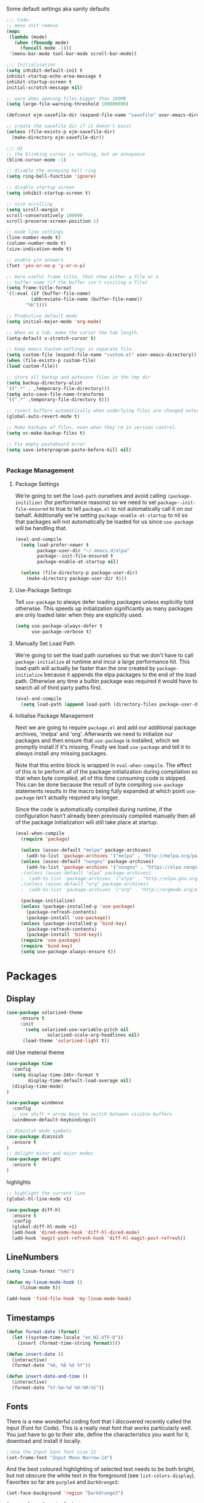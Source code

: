 Some default settings aka sanity defaults
#+BEGIN_SRC emacs-lisp
;;; Code:
;; menu shit remove
(mapc
 (lambda (mode)
   (when (fboundp mode)
     (funcall mode -1)))
 '(menu-bar-mode tool-bar-mode scroll-bar-mode))

;;; Initialisation
(setq inhibit-default-init t
inhibit-startup-echo-area-message t
inhibit-startup-screen t
initial-scratch-message nil)

;; warn when opening files bigger than 100MB
(setq large-file-warning-threshold 100000000)

(defconst ejm-savefile-dir (expand-file-name "savefile" user-emacs-directory))

;; create the savefile dir if it doesn't exist
(unless (file-exists-p ejm-savefile-dir)
  (make-directory ejm-savefile-dir))

;;; UI
;; the blinking cursor is nothing, but an annoyance
(blink-cursor-mode -1)

;; disable the annoying bell ring
(setq ring-bell-function 'ignore)

;; disable startup screen
(setq inhibit-startup-screen t)

;; nice scrolling
(setq scroll-margin 0
scroll-conservatively 100000
scroll-preserve-screen-position 1)

;; mode line settings
(line-number-mode t)
(column-number-mode t)
(size-indication-mode t)

;; enable y/n answers
(fset 'yes-or-no-p 'y-or-n-p)

;; more useful frame title, that show either a file or a
;; buffer name (if the buffer isn't visiting a file)
(setq frame-title-format
'((:eval (if (buffer-file-name)
	     (abbreviate-file-name (buffer-file-name))
	   "%b"))))

;; Productive default mode
(setq initial-major-mode 'org-mode)

;; When on a tab, make the cursor the tab length.
(setq-default x-stretch-cursor t)

;; Keep emacs Custom-settings in separate file.
(setq custom-file (expand-file-name "custom.el" user-emacs-directory))
(when (file-exists-p custom-file)
(load custom-file))

;; store all backup and autosave files in the tmp dir
(setq backup-directory-alist
`((".*" . ,temporary-file-directory)))
(setq auto-save-file-name-transforms
`((".*" ,temporary-file-directory t)))

;; revert buffers automatically when underlying files are changed externally
(global-auto-revert-mode t)

;; Make backups of files, even when they're in version control.
(setq vc-make-backup-files t)

;; Fix empty pasteboard error.
(setq save-interprogram-paste-before-kill nil)


#+END_SRC
*** Package Management

**** Package Settings
We're going to set the =load-path= ourselves and avoid calling =(package-initilize)= (for
performance reasons) so we need to set =package--init-file-ensured= to true to tell =package.el=
to not automatically call it on our behalf. Additionally we're setting
=package-enable-at-startup= to nil so that packages will not automatically be loaded for us since
=use-package= will be handling that.

#+BEGIN_SRC emacs-lisp
  (eval-and-compile
    (setq load-prefer-newer t
          package-user-dir "~/.emacs.d/elpa"
          package--init-file-ensured t
          package-enable-at-startup nil)

    (unless (file-directory-p package-user-dir)
      (make-directory package-user-dir t)))
#+END_SRC

**** Use-Package Settings
Tell =use-package= to always defer loading packages unless explicitly told otherwise. This speeds up
initialization significantly as many packages are only loaded later when they are explicitly used.

#+BEGIN_SRC emacs-lisp
  (setq use-package-always-defer t
        use-package-verbose t)
#+END_SRC

**** Manually Set Load Path
We're going to set the load path ourselves so that we don't have to call =package-initialize= at
runtime and incur a large performance hit. This load-path will actually be faster than the one
created by =package-initialize= because it appends the elpa packages to the end of the load path.
Otherwise any time a builtin package was required it would have to search all of third party paths
first.

#+BEGIN_SRC emacs-lisp
  (eval-and-compile
    (setq load-path (append load-path (directory-files package-user-dir t "^[^.]" t))))
#+END_SRC

**** Initialise Package Management
Next we are going to require =package.el= and add our additional package archives, 'melpa' and 'org'.
Afterwards we need to initialize our packages and then ensure that =use-package= is installed, which
we promptly install if it's missing. Finally we load =use-package= and tell it to always install any
missing packages.

Note that this entire block is wrapped in =eval-when-compile=. The effect of this is to perform all
of the package initialization during compilation so that when byte compiled, all of this time consuming
code is skipped. This can be done because the result of byte compiling =use-package= statements results
in the macro being fully expanded at which point =use-package= isn't actually required any longer.

Since the code is automatically compiled during runtime, if the configuration hasn't already been
previously compiled manually then all of the package initialization will still take place at startup.

#+BEGIN_SRC emacs-lisp
  (eval-when-compile
    (require 'package)

    (unless (assoc-default "melpa" package-archives)
      (add-to-list 'package-archives '("melpa" . "http://melpa.org/packages/") t))
    (unless (assoc-default "nongnu" package-archives)
      (add-to-list 'package-archives '("nongnu" . "https://elpa.nongnu.org/nongnu/") t))
    ;(unless (assoc-default "elpa" package-archives)
    ;  (add-to-list 'package-archives '("elpa" . "http://elpa.gnu.org/packages/") t))
    ;(unless (assoc-default "org" package-archives)
    ;  (add-to-list 'package-archives '("org" . "http://orgmode.org/elpa/") t))

    (package-initialize)
    (unless (package-installed-p 'use-package)
      (package-refresh-contents)
      (package-install 'use-package))
    (unless (package-installed-p 'bind-key)
      (package-refresh-contents)
      (package-install 'bind-key))
    (require 'use-package)
    (require 'bind-key)
    (setq use-package-always-ensure t))
#+END_SRC


* Packages

** Display

#+BEGIN_SRC emacs-lisp
  (use-package solarized-theme
       :ensure t
       :init
         (setq solarized-use-variable-pitch nil
                 solarized-scale-org-headlines nil)
        (load-theme 'solarized-light t))
#+END_SRC

old Use material theme

#+BEGIN_SRC emacs-lisp
(use-package time
  :config
  (setq display-time-24hr-format t
        display-time-default-load-average nil)
  (display-time-mode)
)

(use-package windmove
  :config
  ;; use shift + arrow keys to switch between visible buffers
  (windmove-default-keybindings))

;; diminish mode symbols
(use-package diminish
  :ensure t
)
;; delight minor and major modes
(use-package delight
  :ensure t
)
#+END_SRC
highlights

#+BEGIN_SRC emacs-lisp
;; highlight the current line
(global-hl-line-mode +1)

(use-package diff-hl
  :ensure t
  :config
  (global-diff-hl-mode +1)
  (add-hook 'dired-mode-hook 'diff-hl-dired-mode)
  (add-hook 'magit-post-refresh-hook 'diff-hl-magit-post-refresh))
#+END_SRC
** LineNumbers
#+BEGIN_SRC emacs-lisp
(setq linum-format "%4d")

(defun my-linum-mode-hook ()
     (linum-mode t))

(add-hook 'find-file-hook 'my-linum-mode-hook)
#+END_SRC
** Timestamps
#+BEGIN_SRC emacs-lisp
(defun format-date (format)
  (let ((system-time-locale "en_NZ.UTF-8"))
    (insert (format-time-string format))))

(defun insert-date ()
  (interactive)
  (format-date "%A, %B %d %Y"))

(defun insert-date-and-time ()
  (interactive)
  (format-date "%Y-%m-%d %H:%M:%S"))
#+END_SRC

** Fonts
  There is a new wonderful coding font that I discovered recently called the Input (Font for Code).
  This is a really neat font that works particularly well. You just have to go to their site,
  define the characteristics you want for it, download and install it locally.
  #+BEGIN_SRC emacs-lisp
  ;;Use the Input Sans font size 12
  (set-frame-font "Input Mono Narrow-14")
  #+END_SRC

  And the best coloured highlighting of selected text needs to be both
  bright, but not obscure the white text in the foreground (see
  =list-colors-display=). Favorites so far are =purple4= and =DarkOrange3=:

  #+BEGIN_SRC emacs-lisp
    (set-face-background 'region "DarkOrange3")
  #+END_SRC

#+BEGIN_SRC emacs-lisp
(use-package dynamic-fonts
  :disabled t
  :ensure t
  :config
  (progn
    (setq dynamic-fonts-preferred-monospace-point-size 10
          dynamic-fonts-preferred-monospace-fonts
          (-union '("Source Code Pro") dynamic-fonts-preferred-monospace-fonts))
    (dynamic-fonts-setup)))
#+END_SRC
** Whitespace
#+BEGIN_SRC emacs-lisp
;; Emacs modes typically provide a standard means to change the
;; indentation width -- eg. c-basic-offset: use that to adjust your
;; personal indentation width, while maintaining the style (and
;; meaning) of any files you load.
(setq-default indent-tabs-mode nil)   ;; don't use tabs to indent
(setq-default tab-width 4)            ;; but maintain correct appearance

;; Newline at end of file
(setq require-final-newline t)

;; delete the selection with a keypress
(delete-selection-mode t)

(use-package whitespace
  :bind ("C-c T w" . whitespace-mode)
  :delight " 🗒️"
  :init
   (setq whitespace-line-column nil
          whitespace-display-mappings '((space-mark 32 [183] [46])
                                           (newline-mark 10 [9166 10])
                                           (tab-mark 9 [9654 9] [92 9])))
  ;(dolist (hook '(prog-mode-hook text-mode-hook))
  ;  (add-hook hook #'whitespace-mode))
  (add-hook 'before-save-hook #'whitespace-cleanup)
  :config
  (setq whitespace-line-column 80) ;; limit line length
  (setq whitespace-style '(face tabs empty trailing lines-tail))
  (set-face-attribute 'whitespace-space       nil :foreground "#666666" :background nil)
  (set-face-attribute 'whitespace-newline     nil :foreground "#666666" :background nil)
  (set-face-attribute 'whitespace-indentation nil :foreground "#666666" :background nil)
)
#+END_SRC
** General (Keyboard Binding)
#+BEGIN_SRC emacs-lisp
  (use-package general
    :ensure t
  :after evil
    :init
      (general-evil-setup t))
(defvar gjs-leader-key "<SPC>")
#+END_SRC

** Wordsmithing
 options for dealing with text and words
#+BEGIN_SRC emacs-lisp
  (prefer-coding-system 'utf-8)
  (set-default-coding-systems 'utf-8)
  (set-terminal-coding-system 'utf-8)
  (set-keyboard-coding-system 'utf-8)

  ;; hippie expand is dabbrev expand on steroids
  (setq hippie-expand-try-functions-list '(try-expand-dabbrev
                                           try-expand-dabbrev-all-buffers
                                           try-expand-dabbrev-from-kill
                                           try-complete-file-name-partially
                                           try-complete-file-name
                                           try-expand-all-abbrevs
                                           try-expand-list
                                           try-expand-line
                                           try-complete-lisp-symbol-partially
                                           try-complete-lisp-symbol))

  ;; use hippie-expand instead of dabbrev
  (global-set-key (kbd "M-/") #'hippie-expand)
  (global-set-key (kbd "s-/") #'hippie-expand)

    ;; abbrev mode setup
  (use-package abbrev
    :ensure nil
    :diminish abbrev-mode
    :config
    (if (file-exists-p abbrev-file-name)
        (quietly-read-abbrev-file)))

  (use-package flyspell
    :config
      (when (eq system-type 'windows-nt)
        (add-to-list 'exec-path "C:/Program Files (x86)/Aspell/bin/"))
      (setq ispell-program-name "aspell" ; use aspell instead of ispell
           ispell-extra-args '("--sug-mode=ultra"))
      (add-hook 'text-mode-hook #'flyspell-mode)
      (add-hook 'prog-mode-hook #'flyspell-prog-mode)
    :delight "")


#+END_SRC
*** Red Warnings

Various keywords (in comments) are now flagged in a Red Error font:

   #+BEGIN_SRC emacs-lisp
     (add-hook 'prog-common-hook
        (lambda ()
        (font-lock-add-keywords nil
        '(("\\<\\(FIX\\|FIXME\\|TODO\\|BUG\\|HACK\\):"
               1 font-lock-warning-face t)))))
   #+END_SRC

** Fill Mode

  Automatically wrapping when you get to the end of a line (or the
  fill-region):

  #+BEGIN_SRC emacs-lisp
    (use-package emacs
      :bind (("C-c T f" . auto-fill-mode)
             ("C-c T t" . toggle-truncate-lines))
      :init (add-hook 'org-mode-hook 'turn-on-auto-fill)
      :diminish auto-fill-mode)
  #+END_SRC

** Global keys
company mode TAB
#+BEGIN_SRC emacs-lisp
  (global-set-key (kbd "TAB") #'company-indent-or-complete-common)
#+END_SRC
** Which-key
  Many command sequences may be logical, but who can remember them
  all? While I used to use [[https://github.com/kai2nenobu/guide-key][guide-key]] to display the final function
  name, it isn't as nice as [[https://github.com/justbur/emacs-which-key][which-key]].

     #+name: global-keys
  #+BEGIN_SRC emacs-lisp
  (use-package which-key
    :ensure t
    :config
  (which-key-mode +1))
   #+END_SRC

** Files

Use dired Plus dired-x
#+BEGIN_SRC emacs-lisp
(use-package dired
  :ensure nil
;  :defer t
  :config
  ;; dired - reuse current buffer by pressing 'a'
  (progn
    (put 'dired-find-alternate-file 'disabled nil)

    ;; always delete and copy recursively
    (setq dired-recursive-deletes 'always)
    (setq dired-recursive-copies 'always)

    ;; if there is a dired buffer displayed in the next window, use its
    ;; current subdir, instead of the current subdir of this dired buffer
    (setq dired-dwim-target t)

    ;; enable some really cool extensions like C-x C-j(dired-jump)
    (require 'dired-x)
   )
  )

;; revert buffers automatically when underlying files are changed externally
(global-auto-revert-mode t)

;;; Completion, snippets

(use-package company
  :diminish company-mode
  :ensure t
  :defer t
  :init
  (progn
    (global-company-mode)
    (bind-key "M-TAB" 'company-select-next company-active-map)
    (setq company-tooltip-align-annotations t
          company-dabbrev-downcase nil
          company-dabbrev-code-everywhere t
          company-dabbrev-ignore-case nil))
   )


#+END_SRC
save place and recent files
#+BEGIN_SRC emacs-lisp
;; Save point position between sessions.
(use-package saveplace
   :ensure nil  ;; as not loading packages
   :config
   (setq save-place-file (expand-file-name "saveplace" ejm-savefile-dir))
   ;; activate if for all buffers
   (setq-default save-place t)
 )

(use-package savehist
  :config
  (setq savehist-additional-variables
        ;; search entries
        '(search-ring regexp-search-ring)
        ;; save every minute
        savehist-autosave-interval 60
        ;; keep the home clean
        savehist-file (expand-file-name "savehist" ejm-savefile-dir))
  (savehist-mode +1)
 )

(use-package recentf
  :config
  (setq recentf-save-file (expand-file-name "recentf" ejm-savefile-dir)
        recentf-max-saved-items 500
        recentf-max-menu-items 15
        ;; disable recentf-cleanup on Emacs start, because it can cause
        ;; problems with remote files aka tramp
        recentf-auto-cleanup 'never)
  (recentf-mode +1)
 )

;; Looks like a big mess, but it works.
(defun recentf-ido-find-file ()
  "Find a recent file using ido."
  (interactive)
  (let ((file (ido-completing-read "Choose recent file: " recentf-list nil t)))
    (when file
      (find-file file))))

  (bind-key "C-x f" 'recentf-ido-find-file )

#+END_SRC

** Git

   I like [[https://github.com/syohex/emacs-git-gutter-fringe][git-gutter-fringe]]:

   #+BEGIN_SRC emacs-lisp
     (use-package git-gutter-fringe
        :ensure t
        :diminish git-gutter-mode
        :init (setq git-gutter-fr:side 'right-fringe)
        :config (global-git-gutter-mode t))
   #+END_SRC

   I want to have special mode for Git's =configuration= file:

   #+BEGIN_SRC emacs-lisp
      (use-package git-modes
       :ensure t)

;     (use-package gitconfig-mode
;       :ensure t)

;     (use-package gitignore-mode
;       :ensure t)
   #+END_SRC

   What about being able to see the [[https://github.com/voins/mo-git-blame][Git blame]] in a buffer?

   #+BEGIN_SRC emacs-lisp
     (use-package mo-git-blame
        :ensure t)
   #+END_SRC

   Run =mo-git-blame-current= to see the goodies.

** Magit

  Git is [[http://emacswiki.org/emacs/Git][already part of Emacs]]. However, [[http://philjackson.github.com/magit/magit.html][Magit]] is sweet.
  Don't believe me? Check out [[https://www.youtube.com/watch?v=vQO7F2Q9DwA][this video]].

  #+BEGIN_SRC emacs-lisp
    (use-package magit
      :ensure t
      :commands magit-status magit-blame magit-section
      :init
      (defadvice magit-status (around magit-fullscreen activate)
        (window-configuration-to-register :magit-fullscreen)
        ad-do-it
        (delete-other-windows))
      :config
      (setq magit-branch-arguments nil
            ;; use ido to look for branches
            magit-completing-read-function 'magit-ido-completing-read
            ;; don't put "origin-" in front of new branch names by default
            magit-default-tracking-name-function 'magit-default-tracking-name-branch-only
            magit-push-always-verify nil
            ;; Get rid of the previous advice to go into fullscreen
            magit-restore-window-configuration t)

      :bind ("C-x g" . magit-status))
  #+END_SRC

  I like having Magit to run in a /full screen/ mode, and add the
  above =defadvice= idea from [[https://github.com/magnars/.emacs.d/blob/master/setup-magit.el][Sven Magnars]].

  *Note:* Use the [[https://github.com/jwiegley/emacs-release/blob/master/lisp/vc/smerge-mode.el][smerge-mode]] that is now part of Emacs.


** Projectile
Projectile is a quick and easy project management package that "just works". We're
going to install it and make sure it's loaded immediately.

#+BEGIN_SRC emacs-lisp
            (use-package projectile
            :ensure t
          :init
        (projectile-mode +1)
      :bind (:map projectile-mode-map
    ("s-p" . projectile-command-map)
  ("C-c p" . projectile-command-map)))
              ;; (use-package projectile
              ;;   :ensure projectile
              ;;   :config
              ;;       (progn (setq projectile-enable-caching t)
              ;;                       (setq projectile-require-project-root nil)
              ;;                       (setq projectile-completion-system 'default)
              ;;                       (add-to-list 'projectile-globally-ignored-files ".DS_Store")
              ;;                     )
              ;;                     :defer (projectile-cleanup-known-projects)
              ;;                     :delight '(:eval (concat "𝓟/" (projectile-project-name)))
              ;;                   )
#+END_SRC

* Completion Frameworks

** Vertico

#+BEGIN_SRC emacs-lisp
;; Enable vertico
(use-package vertico
  :init
  (vertico-mode)

  ;; Different scroll margin
  ;; (setq vertico-scroll-margin 0)

  ;; Show more candidates
  ;; (setq vertico-count 20)

  ;; Grow and shrink the Vertico minibuffer
  ;; (setq vertico-resize t)

  ;; Optionally enable cycling for `vertico-next' and `vertico-previous'.
  ;; (setq vertico-cycle t)
  )

;; Optionally use the `orderless' completion style. See
;; `+orderless-dispatch' in the Consult wiki for an advanced Orderless style
;; dispatcher. Additionally enable `partial-completion' for file path
;; expansion. `partial-completion' is important for wildcard support.
;; Multiple files can be opened at once with `find-file' if you enter a
;; wildcard. You may also give the `initials' completion style a try.
(use-package orderless
  :init
  ;; Configure a custom style dispatcher (see the Consult wiki)
  ;; (setq orderless-style-dispatchers '(+orderless-dispatch)
  ;;       orderless-component-separator #'orderless-escapable-split-on-space)
  (setq completion-styles '(orderless)
        completion-category-defaults nil
        completion-category-overrides '((file (styles partial-completion)))))

;; Persist history over Emacs restarts. Vertico sorts by history position.
(use-package savehist
  :init
  (savehist-mode))

;; A few more useful configurations...
(use-package emacs
  :init
  ;; Add prompt indicator to `completing-read-multiple'.
  ;; Alternatively try `consult-completing-read-multiple'.
  (defun crm-indicator (args)
    (cons (concat "[CRM] " (car args)) (cdr args)))
  (advice-add #'completing-read-multiple :filter-args #'crm-indicator)

  ;; Do not allow the cursor in the minibuffer prompt
  (setq minibuffer-prompt-properties
        '(read-only t cursor-intangible t face minibuffer-prompt))
  (add-hook 'minibuffer-setup-hook #'cursor-intangible-mode)

  ;; Emacs 28: Hide commands in M-x which do not work in the current mode.
  ;; Vertico commands are hidden in normal buffers.
  ;; (setq read-extended-command-predicate
  ;;       #'command-completion-default-include-p)

  ;; Enable recursive minibuffers
  (setq enable-recursive-minibuffers t))

#+END_SRC

** Marginalia

#+BEGIN_SRC emacs-lisp
;; Enable richer annotations using the Marginalia package
(use-package marginalia
  ;; Either bind `marginalia-cycle` globally or only in the minibuffer
  :bind (("M-A" . marginalia-cycle)
         :map minibuffer-local-map
         ("M-A" . marginalia-cycle))

  ;; The :init configuration is always executed (Not lazy!)
  :init

  ;; Must be in the :init section of use-package such that the mode gets
  ;; enabled right away. Note that this forces loading the package.
  (marginalia-mode))

#+END_SRC

** Consult

#+BEGIN_SRC emacs-lisp
  ;; Example configuration for Consult
  (use-package consult
    ;; Replace bindings. Lazily loaded due by `use-package'.
    :bind (;; C-c bindings (mode-specific-map)
           ("C-c h" . consult-history)
           ("C-c m" . consult-mode-command)
           ("C-c b" . consult-bookmark)
           ("C-c k" . consult-kmacro)
           ;; C-x bindings (ctl-x-map)
           ("C-x M-:" . consult-complex-command)     ;; orig. repeat-complex-command
           ("C-x b" . consult-buffer)                ;; orig. switch-to-buffer
           ("C-x C-b" . consult-buffer)                ;; orig. switch-to-buffer
           ("C-x 4 b" . consult-buffer-other-window) ;; orig. switch-to-buffer-other-window
           ("C-x 5 b" . consult-buffer-other-frame)  ;; orig. switch-to-buffer-other-frame
           ;; Custom M-# bindings for fast register access
           ("M-#" . consult-register-load)
           ("M-'" . consult-register-store)          ;; orig. abbrev-prefix-mark (unrelated)
           ("C-M-#" . consult-register)
           ;; Other custom bindings
           ("M-y" . consult-yank-pop)                ;; orig. yank-pop
           ("<help> a" . consult-apropos)            ;; orig. apropos-command
           ;; M-g bindings (goto-map)
           ("M-g e" . consult-compile-error)
           ("M-g f" . consult-flycheck)               ;; Alternative: consult-flymake
           ("M-g g" . consult-goto-line)             ;; orig. goto-line
           ("M-g M-g" . consult-goto-line)           ;; orig. goto-line
           ("M-g o" . consult-org-heading)               ;; Alternative: consult-outline
           ("M-g a" . consult-org-agenda)

           ("M-g m" . consult-mark)
           ("M-g k" . consult-global-mark)
           ("M-g i" . consult-imenu)
           ("M-g I" . consult-imenu-multi)
           ;; M-s bindings (search-map)
           ("M-s f" . consult-find)
           ("M-s F" . consult-locate)
           ("M-s g" . consult-grep)
           ("M-s G" . consult-git-grep)
           ("M-s r" . consult-ripgrep)
           ("M-s l" . consult-line)
           ("M-s L" . consult-line-multi)
           ("M-s m" . consult-multi-occur)
           ("M-s k" . consult-keep-lines)
           ("M-s u" . consult-focus-lines)
           ;; Isearch integration
           ("M-s e" . consult-isearch-history)
           :map isearch-mode-map
           ("M-e" . consult-isearch-history)         ;; orig. isearch-edit-string
           ("M-s e" . consult-isearch-history)       ;; orig. isearch-edit-string
           ("M-s l" . consult-line)                  ;; needed by consult-line to detect isearch
           ("M-s L" . consult-line-multi))           ;; needed by consult-line to detect isearch

    ;; Enable automatic preview at point in the *Completions* buffer. This is
    ;; relevant when you use the default completion UI. You may want to also
    ;; enable `consult-preview-at-point-mode` in Embark Collect buffers.
    :hook (completion-list-mode . consult-preview-at-point-mode)

    ;; The :init configuration is always executed (Not lazy)
    :init

    ;; Optionally configure the register formatting. This improves the register
    ;; preview for `consult-register', `consult-register-load',
    ;; `consult-register-store' and the Emacs built-ins.
    (setq register-preview-delay 0
          register-preview-function #'consult-register-format)

    ;; Optionally tweak the register preview window.
    ;; This adds thin lines, sorting and hides the mode line of the window.
    (advice-add #'register-preview :override #'consult-register-window)

    ;; Optionally replace `completing-read-multiple' with an enhanced version.
    (advice-add #'completing-read-multiple :override #'consult-completing-read-multiple)

    ;; Use Consult to select xref locations with preview
    (setq xref-show-xrefs-function #'consult-xref
          xref-show-definitions-function #'consult-xref)

    ;; Configure other variables and modes in the :config section,
    ;; after lazily loading the package.
    :config

    ;; Optionally configure preview. The default value
    ;; is 'any, such that any key triggers the preview.
    ;; (setq consult-preview-key 'any)
    ;; (setq consult-preview-key (kbd "M-."))
    ;; (setq consult-preview-key (list (kbd "<S-down>") (kbd "<S-up>")))
    ;; For some commands and buffer sources it is useful to configure the
    ;; :preview-key on a per-command basis using the `consult-customize' macro.
    (consult-customize
     consult-theme
     :preview-key '(:debounce 0.2 any)
     consult-ripgrep consult-git-grep consult-grep
     consult-bookmark consult-recent-file consult-xref
     consult--source-recent-file consult--source-project-recent-file consult--source-bookmark
     :preview-key (kbd "M-."))

    ;; Optionally configure the narrowing key.
    ;; Both < and C-+ work reasonably well.
    (setq consult-narrow-key "<") ;; (kbd "C-+")

    ;; Optionally make narrowing help available in the minibuffer.
    ;; You may want to use `embark-prefix-help-command' or which-key instead.
    ;; (define-key consult-narrow-map (vconcat consult-narrow-key "?") #'consult-narrow-help)

    ;; Optionally configure a function which returns the project root directory.
    ;; There are multiple reasonable alternatives to chose from.
    ;;;; 1. project.el (project-roots)
    (setq consult-project-root-function
          (lambda ()
            (when-let (project (project-current))
              (car (project-roots project)))))
    ;;;; 2. projectile.el (projectile-project-root)
    ;; (autoload 'projectile-project-root "projectile")
    ;; (setq consult-project-root-function #'projectile-project-root)
    ;;;; 3. vc.el (vc-root-dir)
    ;; (setq consult-project-root-function #'vc-root-dir)
    ;;;; 4. locate-dominating-file
    ;; (setq consult-project-root-function (lambda () (locate-dominating-file "." ".git")))
  )
#+END_SRC

** Embark

#+BEGIN_SRC emacs-lisp
(use-package embark
  :ensure t

  :bind
  (("C-<" . embark-act)         ;; pick some comfortable binding
   ("C->" . embark-dwim)        ;; good alternative: M-.
   ("C-h B" . embark-bindings)) ;; alternative for `describe-bindings'

  :init

  ;; Optionally replace the key help with a completing-read interface
  (setq prefix-help-command #'embark-prefix-help-command)

  :config

  ;; Hide the mode line of the Embark live/completions buffers
  (add-to-list 'display-buffer-alist
               '("\\`\\*Embark Collect \\(Live\\|Completions\\)\\*"
                 nil
                 (window-parameters (mode-line-format . none)))))

;; Consult users will also want the embark-consult package.
(use-package embark-consult
  :ensure t
  :after (embark consult)
  :demand t ; only necessary if you have the hook below
  ;; if you want to have consult previews as you move around an
  ;; auto-updating embark collect buffer
  :hook
  (embark-collect-mode . consult-preview-at-point-mode))

#+END_SRC

** Ivy

#+BEGIN_SRC emacs-lisp :tangle no
(use-package ivy
  :ensure try
                      :config
                        (setq ivy-use-virtual-buffers t)
                        (setq ivy-count-format "(%d/%d) ")
                        (setq enable-recursive-minibuffers t)
                        (global-set-key (kbd "C-c C-r") 'ivy-resume)
                        (global-set-key (kbd "<f6>") 'ivy-resume)
                      :delight
                  :init
                    (ivy-mode 1)
                )

(use-package swiper
  :ensure t
  :init
    (global-set-key "\C-s" 'swiper))
#+END_SRC

** Counsel

#+BEGIN_SRC emacs-lisp :tangle no
(use-package counsel
                    :ensure t
                    :config
                    (global-set-key (kbd "M-x") 'counsel-M-x)
                    (global-set-key (kbd "C-x C-f") 'counsel-find-file)
                    (global-set-key (kbd "<f1> f") 'counsel-describe-function)
                    (global-set-key (kbd "<f1> v") 'counsel-describe-variable)
                    (global-set-key (kbd "<f1> l") 'counsel-find-library)
                    (global-set-key (kbd "<f2> i") 'counsel-info-lookup-symbol)
                    (global-set-key (kbd "<f2> u") 'counsel-unicode-char)
                    (global-set-key (kbd "C-c g") 'counsel-git)
                    (global-set-key (kbd "C-c j") 'counsel-git-grep)
                    (global-set-key (kbd "C-c k") 'counsel-ag)
                    (global-set-key (kbd "C-x l") 'counsel-locate)
                    (define-key minibuffer-local-map (kbd "C-r") 'counsel-minibuffer-history)
                  )
#+END_SRC

** Ido

#+BEGIN_SRC emacs-lisp :tangle no
(use-package ibuffer
  :bind ("C-x C-b" . ibuffer))

(use-package ibuffer-projectile
  :ensure t
  :config
  (add-hook 'ibuffer-hook #'ibuffer-projectile-set-filter-groups))

(use-package ido
  :ensure t
  :init (ido-mode)
  :config
  (setq ido-enable-flex-matching t
        ido-completion-buffer nil
        ido-use-faces nil))

(use-package flx-ido
  :ensure t
  :init (flx-ido-mode))

(use-package ido-vertical-mode
  :ensure t
  :init (ido-vertical-mode))
#+END_SRC

** Undo Tree
#+BEGIN_SRC emacs-lisp
(use-package undo-tree
  :diminish undo-tree-mode
  :ensure t)
#+END_SRC

** Uniquify Buffer Names
#+begin_src emacs-lisp
;; Add parts of each file's directory to the buffer name if not unique
(use-package uniquify
   :ensure nil
   :config
   (setq uniquify-buffer-name-style 'forward)
   (setq uniquify-separator "/")
   (setq uniquify-after-kill-buffer-p t)
   (setq uniquify-ignore-buffers-re "^\\*"))
#+end_src

** Which Key support
#+BEGIN_SRC emacs-lisp
        (use-package which-key
      :ensure t
    :init
  (require 'which-key)
(which-key-mode))
#+END_SRC

#+END_SRC
* Org Configuration

#+BEGIN_SRC emacs-lisp
    ;(use-package org
    ;      :ensure t
    ;      :delight org-mode "✎")
    (use-package org
      :init
      (add-hook 'org-mode-hook 'visual-line-mode)
      (add-hook 'org-mode-hook 'flyspell-mode)
      (add-hook 'org-mode-hook 'auto-save-visited-mode)
      :diminish visual-line-mode
      :diminish org-indent-mode
    :delight org-mode "✎"
      :defer t
      :bind (("\C-c a" . org-agenda)
         ("\C-c c" . org-capture))
      :config

      ;; Expansion for blocks "<s" -> "#+BEGIN_SRC"
      (require 'org-tempo)

      ;; Fix evil-auto-indent for org buffers.
      (defun gs-org-disable-evil-auto-indent nil
        "Disables evil's auto-indent for org."
        (setq evil-auto-indent nil)
        )
      (add-hook 'org-mode-hook #'gs-org-disable-evil-auto-indent)

      ;; Custom functions for emacs & org mode
    ;  (load-file "~/.emacs.d/config/gs-org.el")

    (require 'org-agenda)

    ;;; Code:
    ;; Some general settings
    (setq org-default-notes-file "~/org/gtd/refile.org")
    (defvar org-default-diary-file "~/org/gtd/diary.org")

    (setq org-log-into-drawer t)

    ;; Display properties
    (setq org-cycle-separator-lines 0)
    (setq org-tags-column -80)
    (setq org-latex-prefer-user-labels t)

    ;; Dim blocked tasks (and other settings)
    (setq org-enforce-todo-dependencies t)

    ;; Set default column view headings: Task Effort Clock_Summary
    (setq org-columns-default-format "%50ITEM(Task) %10Effort(Effort){:} %10CLOCKSUM %16TIMESTAMP_IA")

    (setq org-log-into-drawer t)

    ;; ;; == Tags ==
    ;; (setq org-tag-alist '((:startgroup)
    ;; 		      ("@errand" . ?e)
    ;; 		      ("@campus" . ?c)
    ;; 		      ("@home" . ?h)
    ;; 		      (:endgroup)
    ;; 		      ("WAITING" . ?w)
    ;; 		      ("PERSONAL" . ?P)
    ;; 		      ("RRG" . ?W)
    ;; 		      ("NOTE" . ?n)
    ;; 		      ("AR" . ?a)
    ;; 		      ))

    ;; Allow setting single tags without the menu
    (setq org-fast-tag-selection-single-key 'expert)

    ;; Include the todo keywords
    (setq org-fast-tag-selection-include-todo t)

    ;; == Custom State Keywords ==
    (setq org-use-fast-todo-selection t)
    (setq org-todo-keywords
          '((sequence "TODO(t)" "NEXT(n)" "PROJ(p)" "|" "DONE(d)")
        (sequence "TASK(T)")
        (sequence "AMOTIVATOR(MA)" "TMOTIVATOR(MT)" "CMOTIVATOR(MC)")
        (sequence "WAITING(w@/!)" "INACTIVE(i)" "SOMEDAY(s)" "|" "CANCELLED(c@/!)")))
    ;; Custom colors for the keywords
    (setq org-todo-keyword-faces
          '(("TODO" :foreground "red" :weight bold)
        ("TASK" :foreground "#5C888B" :weight bold)
        ("NEXT" :foreground "blue" :weight bold)
        ("PROJ" :foreground "magenta" :weight bold)
        ("AMOTIVATOR" :foreground "#F06292" :weight bold)
        ("TMOTIVATOR" :foreground "#AB47BC" :weight bold)
        ("CMOTIVATOR" :foreground "#5E35B1" :weight bold)
        ("DONE" :foreground "forest green" :weight bold)
        ("WAITING" :foreground "orange" :weight bold)
        ("INACTIVE" :foreground "magenta" :weight bold)
        ("SOMEDAY" :foreground "cyan" :weight bold)
        ("CANCELLED" :foreground "forest green" :weight bold)))
    ;; Auto-update tags whenever the state is changed
    (setq org-todo-state-tags-triggers
          '(("CANCELLED" ("CANCELLED" . t))
        ("WAITING" ("SOMEDAY") ("INACTIVE") ("WAITING" . t))
        ("INACTIVE" ("WAITING") ("SOMEDAY") ("INACTIVE" . t))
        ("SOMEDAY" ("WAITING") ("INACTIVE") ("SOMEDAY" . t))
        (done ("WAITING") ("INACTIVE") ("SOMEDAY"))
        ("TODO" ("WAITING") ("CANCELLED") ("INACTIVE") ("SOMEDAY"))
        ("TASK" ("WAITING") ("CANCELLED") ("INACTIVE") ("SOMEDAY"))
        ("NEXT" ("WAITING") ("CANCELLED") ("INACTIVE") ("SOMEDAY"))
        ("PROJ" ("WAITING") ("CANCELLED") ("INACTIVE") ("SOMEDAY"))
        ("AMOTIVATOR" ("WAITING") ("CANCELLED") ("INACTIVE") ("SOMEDAY"))
        ("TMOTIVATOR" ("WAITING") ("CANCELLED") ("INACTIVE") ("SOMEDAY"))
        ("CMOTIVATOR" ("WAITING") ("CANCELLED") ("INACTIVE") ("SOMEDAY"))
        ("DONE" ("WAITING") ("CANCELLED") ("INACTIVE") ("SOMEDAY"))))

    (defun gs/mark-next-done-parent-tasks-todo ()
      "Visit each parent task and change NEXT (or DONE) states to TODO."
      ;; Don't change the value if new state is "DONE"
      (let ((mystate (or (and (fboundp 'org-state)
                              (member state
                      (list "NEXT" "TODO")))
                         (member (nth 2 (org-heading-components))
                     (list "NEXT" "TODO")))))
        (when mystate
          (save-excursion
            (while (org-up-heading-safe)
              (when (member (nth 2 (org-heading-components)) (list "NEXT" "DONE"))
                (org-todo "TODO")))))))
    ;; Note: I want to disable this for now
    ;; (add-hook 'org-after-todo-state-change-hook 'gs/mark-next-done-parent-tasks-todo 'append)

    ;; == Capture Mode Settings ==
    ;; Define the custum capture templates
    (defvar org-capture-templates
           '(("t" "Todo" entry (file org-default-notes-file)
          "* TODO %?\n%u\n%a\n" :clock-in t :clock-resume t)
         ("b" "Blank" entry (file org-default-notes-file)
          "* %?\n%u")
         ("m" "Meeting" entry (file org-default-notes-file)
          "* Meeting with %? :MEETING:\n" :clock-in t :clock-resume t)
         ("d" "Diary" entry (file+datetree "~/org/gtd/diary.org")
          "* %?\n%U\n" :clock-in t :clock-resume t)
         ("D" "Daily Log" entry (file "~/org/gtd/daily-log.org")
          "* %u %?\n#+BEGIN: gjs-daily-clocktable :maxlevel 4 :date \"%u\" :link t :compact t \n#+END:\n\n*Summary*: \n\n*Problem*: \n\n*Insight*: \n\n*Tomorrow*: ")
         ("i" "Idea" entry (file org-default-notes-file)
          "* %? :IDEA: \n%u" :clock-in t :clock-resume t)
         ("n" "Next Task" entry (file+headline org-default-notes-file "Tasks")
          "** NEXT %? \nDEADLINE: %t")
         ))

    ;; == Refile ==
    ;; Targets include this file and any file contributing to the agenda - up to 9 levels deep
    (setq org-refile-targets (quote ((nil :maxlevel . 9)
                                     (org-agenda-files :maxlevel . 9))))

    ;;  Be sure to use the full path for refile setup
    (setq org-refile-use-outline-path t)
    (setq org-outline-path-complete-in-steps nil)

    ;; Allow refile to create parent tasks with confirmation
    (setq org-refile-allow-creating-parent-nodes 'confirm)

    ;; == Archive ==
    (setq org-archive-location "archive/%s_archive::")
    (defvar org-archive-file-header-format "#+FILETAGS: ARCHIVE\nArchived entries from file %s\n")

    ;; == Habits ==
    (require 'org-habit)
    (add-to-list 'org-modules 'org-habit)
    (setq org-habit-graph-column 44)
    (setq org-habit-show-habits-only-for-today t)

    ;; == Checklists ==
    ;(require 'org-checklist)

    ;; == Org-ID ==
    (require 'org-id)
    ;; I might also need org-ref

    ;;;; bh/helper-functions

    (defun gs/is-project-p ()
      "A task with a 'PROJ' keyword"
      (member (nth 2 (org-heading-components)) '("PROJ")))

    (defun bh/is-project-p ()
      "Any task with a todo keyword subtask."
      (save-restriction
        (widen)
        (let ((has-subtask)
              (subtree-end (save-excursion (org-end-of-subtree t)))
              (is-a-task (member (nth 2 (org-heading-components)) org-todo-keywords-1)))
          (save-excursion
            (forward-line 1)
            (while (and (not has-subtask)
                        (< (point) subtree-end)
                        (re-search-forward "^\*+ " subtree-end t))
              (when (member (org-get-todo-state) org-todo-keywords-1)
                (setq has-subtask t))))
          (and is-a-task has-subtask))))

    (defun gs/find-project-task ()
      "Any task with a todo keyword that is in a project subtree"
      (save-restriction
        (widen)
        (let ((parent-task (save-excursion (org-back-to-heading 'invisible-ok) (point))))
          (while (org-up-heading-safe)
        (when (member (nth 2 (org-heading-components)) '("PROJ"))
          (setq parent-task (point))))
          (goto-char parent-task)
          parent-task)))

    (defun gs/is-project-subtree-p ()
      "Any task with a todo keyword that is in a project subtree.
    Callers of this function already widen the buffer view."
      (let ((task (save-excursion (org-back-to-heading 'invisible-ok)
                                  (point))))
        (save-excursion
          (gs/find-project-task)
          (if (equal (point) task)
              nil t))))


    (defun bh/find-project-task ()
      "Move point to the parent (project) task if any."
      (save-restriction
        (widen)
        (let ((parent-task (save-excursion (org-back-to-heading 'invisible-ok) (point))))
          (while (org-up-heading-safe)
            (when (member (nth 2 (org-heading-components)) org-todo-keywords-1)
              (setq parent-task (point))))
          (goto-char parent-task)
          parent-task)))

    (defun bh/is-project-subtree-p ()
      "Any task with a todo keyword that is in a project subtree.
    Callers of this function already widen the buffer view."
      (let ((task (save-excursion (org-back-to-heading 'invisible-ok)
                                  (point))))
        (save-excursion
          (bh/find-project-task)
          (if (equal (point) task)
              nil
            t))))

    ;; == Contacts ==
    ;(require 'org-contacts)

    (defun gs-store-org-headline ()
      (interactive)
      (when (and (eq major-mode 'org-mode)
                 (org-at-heading-p))
        (org-store-link-props
         :type "file"
         :link (format "file:*%s" (nth 4 (org-heading-components)))
         :description (nth 4 (org-heading-components)))))

    (defun gstest ()
      (interactive)
      ;; Just link to current headline
      (setq cpltxt (concat "file:"
                   (abbreviate-file-name
                (buffer-file-name (buffer-base-buffer)))))
      ;; Add a context search string
      (when t
        (let* ((element (org-element-at-point))
           (name (org-element-property :name element)))
          (setq txt (cond
             ((org-at-heading-p) nil)
             (name)
             ((org-region-active-p)
              (buffer-substring (region-beginning) (region-end)))))
          (when (or (null txt) (string-match "\\S-" txt))
        (setq cpltxt
              (concat cpltxt "::"
                  (condition-case nil
                  (org-make-org-heading-search-string txt)
                (error "")))
              desc (or name
                   (nth 4 (ignore-errors (org-heading-components)))
                   "NONE")))))
      (when (string-match "::\\'" cpltxt)
        (setq cpltxt (substring cpltxt 0 -2)))
      (setq link cpltxt)
      link
      )



    (defun gs-helm-org-link-to-contact ()
      (interactive)
      (if (eq major-mode 'org-mode)
          (let ((temp-point (point))
            (temp-buffer (current-buffer))
            (org-refile-targets (quote (("~/org/contacts.org" :level . 2))))
           ;; (org-refile-targets (quote ((("~/org/contacts.org")) :maxlevel . 9)))
            )
        (org-refile '(4))
        (let ((link-text (gstest))
              (desc-text (nth 4 (org-heading-components))))
               ;(concat "[[file:contacts.org::" (nth 4 (org-heading-components)) "]]")))
          (unless (eq (current-buffer) temp-buffer) (switch-to-buffer temp-buffer))
          (goto-char temp-point)
          (insert (concat "[[" link-text "][" desc-text "]]")
          )
        ))
        (user-error "This function is meant to be called within org")
        ))

    ;; == clocking Functions ==
    (require 'org-clock)

    ;; If not a project, clocking-in changes TODO to NEXT
    (setq org-clock-in-switch-to-state 'bh/clock-in-to-next)
    (defun bh/clock-in-to-next (kw)
      "Switch a task from TODO to NEXT when clocking in.
    Skips capture tasks, projects, and subprojects.
    Switch projects and subprojects from NEXT back to TODO"
      (when (not (and (boundp 'org-capture-mode) org-capture-mode))
        (cond
         ((and (member (org-get-todo-state) (list "TODO"))
               (not (bh/is-project-p)))
          "NEXT")
         ((and (member (org-get-todo-state) (list "NEXT"))
               (bh/is-project-p))
          "TODO"))))

    (add-hook 'org-mode-hook
        (lambda ()
          (define-key org-mode-map (kbd "C-c C-.") 'org-time-stamp-inactive)))

    ;; Also ensure that NEXT projects are switched to TODO when clocking in
    (add-hook 'org-clock-in-hook 'gs/mark-next-done-parent-tasks-todo 'append)
#+END_SRC

** Agenda

#+BEGIN_SRC emacs-lisp
;; == Agenda ==

;(load-file "~/.emacs.d/config/gs-org-agenda.el")
;;; gs-org-agenda.el --- Customizations/extensions for org-agenda

;; Copyright (C) 2019 Gregory J Stein

;; Author: Gregory J Stein <gregory.j.stein@gmail.com>
;; Maintainer: Gregory J Stein <gregory.j.stein@gmail.com>
;; Created: 18 Jan 2019

;; Keywords: configuration, org
;; Homepage: https://github.com/gjstein/emacs.d

;;; Commentary:


;;; Code:

(require 'org-agenda)

;;;; General Agenda Settings

(setq org-agenda-files (quote ("~/org" "~/org/gtd" "~/org/gtd/archive")))
(setq org-agenda-tags-column org-tags-column)
(setq org-agenda-sticky t)
(setq org-agenda-inhibit-startup nil)
(setq org-agenda-dim-blocked-tasks nil)

;; Compact the block agenda view (disabled)
(setq org-agenda-compact-blocks nil)

;; Set the times to display in the time grid
(setq org-agenda-time-grid
      (quote
       ((daily today remove-match)
        (800 1200 1600 2000)
        "......" "----------------")))

;; Variables for ignoring tasks with deadlines
(defvar gs/hide-deadline-next-tasks t)
(setq org-agenda-tags-todo-honor-ignore-options t)
(setq org-deadline-warning-days 10)

;;;; Task and project filter functions
; Some helper functions for selection within agenda views

(defun gs/select-with-tag-function (select-fun-p)
  (save-restriction
    (widen)
    (let ((next-headline
	   (save-excursion (or (outline-next-heading)
			       (point-max)))))
      (if (funcall select-fun-p) nil next-headline))))

(defun gs/select-projects ()
  "Selects tasks which are project headers"
  (gs/select-with-tag-function #'gs/is-project-p))

(defun gs/select-project-tasks ()
  "Skips tags which belong to projects (and is not a project itself)"
  (gs/select-with-tag-function
   #'(lambda () (and
		 (not (gs/is-project-p))
		 (gs/is-project-subtree-p)))))

(defun gs/select-standalone-tasks ()
  "Skips tags which belong to projects. Is neither a project, nor does it blong to a project"
  (gs/select-with-tag-function
   #'(lambda () (and
		 (not (gs/is-project-p))
		 (not (gs/is-project-subtree-p))))))

(defun gs/select-projects-and-standalone-tasks ()
  "Skips tags which are not projects"
  (gs/select-with-tag-function
   #'(lambda () (or
		 (gs/is-project-p)
		 (gs/is-project-subtree-p)))))

(defun gs/org-agenda-project-warning ()
  "Is a project stuck or waiting. If the project is not stuck,
show nothing. However, if it is stuck and waiting on something,
show this warning instead."
  (if (gs/org-agenda-project-is-stuck)
    (if (gs/org-agenda-project-is-waiting) " !W" " !S") ""))

(defun gs/org-agenda-project-is-stuck ()
  "Is a project stuck"
  (if (gs/is-project-p) ; first, check that it's a project
      (let* ((subtree-end (save-excursion (org-end-of-subtree t)))
	     (has-next))
	(save-excursion
	  (forward-line 1)
	  (while (and (not has-next)
		      (< (point) subtree-end)
		      (re-search-forward "^\\*+ NEXT " subtree-end t))
	    (unless (member "WAITING" (org-get-tags-at))
	      (setq has-next t))))
	(if has-next nil t)) ; signify that this project is stuck
    nil)) ; if it's not a project, return an empty string

(defun gs/org-agenda-project-is-waiting ()
  "Is a project stuck"
  (if (gs/is-project-p) ; first, check that it's a project
      (let* ((subtree-end (save-excursion (org-end-of-subtree t))))
	(save-excursion
	  (re-search-forward "^\\*+ WAITING" subtree-end t)))
    nil)) ; if it's not a project, return an empty string

;; Some helper functions for agenda views
(defun gs/org-agenda-prefix-string ()
  "Format"
  (let ((path (org-format-outline-path (org-get-outline-path))) ; "breadcrumb" path
	(stuck (gs/org-agenda-project-warning))) ; warning for stuck projects
       (if (> (length path) 0)
	   (concat stuck ; add stuck warning
		   " [" path "]") ; add "breadcrumb"
	 stuck)))

(defun gs/org-agenda-add-location-string ()
  "Gets the value of the LOCATION property"
  (let ((loc (org-entry-get (point) "LOCATION")))
    (if (> (length loc) 0)
	(concat "{" loc "} ")
      "")))

;;;; Agenda block definitions

(defvar gs-org-agenda-block--today-schedule
  '(agenda "" ((org-agenda-overriding-header "Today's Schedule:")
	       (org-agenda-span 'day)
	       (org-agenda-ndays 1)
	       (org-agenda-start-on-weekday nil)
	       (org-agenda-start-day "+0d")))
  "A block showing a 1 day schedule.")

(defvar gs-org-agenda-block--weekly-log
  '(agenda "" ((org-agenda-overriding-header "Weekly Log")))
  "A block showing my schedule and logged tasks for this week.")

(defvar gs-org-agenda-block--previous-calendar-data
  '(agenda "" ((org-agenda-overriding-header "Previous Calendar Data (last 3 weeks)")
	       (org-agenda-start-day "-21d")
	       (org-agenda-span 21)
	       (org-agenda-start-on-weekday nil)))
  "A block showing my schedule and logged tasks for the last few weeks.")

(defvar gs-org-agenda-block--upcoming-calendar-data
  '(agenda "" ((org-agenda-overriding-header "Upcoming Calendar Data (next 2 weeks)")
	       (org-agenda-start-day "0d")
	       (org-agenda-span 14)
	       (org-agenda-start-on-weekday nil)))
  "A block showing my schedule for the next couple weeks.")

(defvar gs-org-agenda-block--refile
  '(tags "REFILE-ARCHIVE-REFILE=\"nil\"|INFO"
	 ((org-agenda-overriding-header "Headings needing refiling or other info:")
	  (org-tags-match-list-sublevels nil)))
  "Headings needing refiling or other info.")

(defvar gs-org-agenda-block--next-tasks
  '(tags-todo "-INACTIVE-SOMEDAY-CANCELLED-ARCHIVE/!NEXT"
	      ((org-agenda-overriding-header "Next Tasks:")
	       ))
  "Next tasks.")

(defvar gs-org-agenda-block--active-projects
  '(tags-todo "-INACTIVE-SOMEDAY-CANCELLED-REFILEr/!"
	      ((org-agenda-overriding-header "Active Projects:")
	       (org-agenda-skip-function 'gs/select-projects)))
  "All active projects: no inactive/someday/cancelled/refile.")

(defvar gs-org-agenda-block--standalone-tasks
  '(tags-todo "-INACTIVE-SOMEDAY-CANCELLED-REFILE-ARCHIVE-STYLE=\"habit\"/!-NEXT"
	      ((org-agenda-overriding-header "Standalone Tasks:")
	       (org-agenda-skip-function 'gs/select-standalone-tasks)))
  "Tasks (TODO) that do not belong to any projects.")

(defvar gs-org-agenda-block--waiting-tasks
  '(tags-todo "-INACTIVE-SOMEDAY-CANCELLED-ARCHIVE/!WAITING"
	     ((org-agenda-overriding-header "Waiting Tasks:")
	      ))
  "Tasks marked as waiting.")

(defvar gs-org-agenda-block--remaining-project-tasks
  '(tags-todo "-INACTIVE-SOMEDAY-CANCELLED-WAITING-REFILE-ARCHIVE/!-NEXT"
	      ((org-agenda-overriding-header "Remaining Project Tasks:")
	       (org-agenda-skip-function 'gs/select-project-tasks)))
  "Non-NEXT TODO items belonging to a project.")

(defvar gs-org-agenda-block--inactive-tags
  '(tags-todo "-SOMEDAY-ARCHIVE-CANCELLED/!INACTIVE"
	 ((org-agenda-overriding-header "Inactive Projects and Tasks")
	  (org-tags-match-list-sublevels nil)))
  "Inactive projects and tasks.")

(defvar gs-org-agenda-block--someday-tags
  '(tags-todo "-INACTIVE-ARCHIVE-CANCELLED/!SOMEDAY"
	 ((org-agenda-overriding-header "Someday Projects and Tasks")
	  (org-tags-match-list-sublevels nil)))
  "Someday projects and tasks.")

(defvar gs-org-agenda-block--motivators
  '(todo "AMOTIVATOR|TMOTIVATOR|CMOTIVATOR"
	 ((org-agenda-overriding-header "Motivators (Active/Tangible/Conceptual)")))
  "All my 'motivators' across my projects.")

(defvar gs-org-agenda-block--end-of-agenda
  '(tags "ENDOFAGENDA"
	 ((org-agenda-overriding-header "End of Agenda")
	  (org-tags-match-list-sublevels nil)))
  "End of the agenda.")

(defvar gs-org-agenda-display-settings
  '((org-agenda-start-with-log-mode t)
    (org-agenda-log-mode-items '(clock))
    (org-agenda-prefix-format '((agenda . "  %-12:c%?-12t %(gs/org-agenda-add-location-string)% s")
				(timeline . "  % s")
				(todo . "  %-12:c %(gs/org-agenda-prefix-string) ")
				(tags . "  %-12:c %(gs/org-agenda-prefix-string) ")
				(search . "  %i %-12:c")))
    (org-agenda-todo-ignore-deadlines 'near)
    (org-agenda-todo-ignore-scheduled t))
  "Display settings for my agenda views.")

(defvar gs-org-agenda-entry-display-settings
  '(,gs-org-agenda-display-settings
    (org-agenda-entry-text-mode t))
  "Display settings for my agenda views with entry text.")

;;;; Agenda Definitions

(setq org-agenda-custom-commands
      `(("h" "Habits" agenda "STYLE=\"habit\""
	 ((org-agenda-overriding-header "Habits")
	  (org-agenda-sorting-strategy
	   '(todo-state-down effort-up category-keep))))
	(" " "Export Schedule"
	 (,gs-org-agenda-block--today-schedule
	  ,gs-org-agenda-block--refile
	  ,gs-org-agenda-block--next-tasks
	  ,gs-org-agenda-block--active-projects
	  ,gs-org-agenda-block--end-of-agenda)
	 ,gs-org-agenda-display-settings)
	("L" "Weekly Log"
	 (,gs-org-agenda-block--weekly-log)
	 ,gs-org-agenda-display-settings)
	("r " "Agenda Review (all)"
	 (,gs-org-agenda-block--next-tasks
	  ,gs-org-agenda-block--refile
	  ,gs-org-agenda-block--active-projects
	  ,gs-org-agenda-block--standalone-tasks
	  ,gs-org-agenda-block--waiting-tasks
	  ,gs-org-agenda-block--remaining-project-tasks
	  ,gs-org-agenda-block--inactive-tags
	  ,gs-org-agenda-block--someday-tags
	  ,gs-org-agenda-block--motivators
	  ,gs-org-agenda-block--end-of-agenda)
	 ,gs-org-agenda-display-settings)
	("rn" "Agenda Review (next tasks)"
	 (,gs-org-agenda-block--next-tasks
	  ,gs-org-agenda-block--end-of-agenda)
	 ,gs-org-agenda-display-settings)
	("rp" "Agenda Review (previous calendar data)"
	 (,gs-org-agenda-block--previous-calendar-data
	  ,gs-org-agenda-block--end-of-agenda)
	 ,gs-org-agenda-display-settings)
	("ru" "Agenda Review (upcoming calendar data)"
	 (,gs-org-agenda-block--upcoming-calendar-data
	  ,gs-org-agenda-block--end-of-agenda)
	 ,gs-org-agenda-display-settings)
	("rw" "Agenda Review (waiting tasks)"
	 (,gs-org-agenda-block--waiting-tasks
	  ,gs-org-agenda-block--end-of-agenda)
	 ,gs-org-agenda-display-settings)
	("rP" "Agenda Review (projects list)"
	 (,gs-org-agenda-block--active-projects
	  ,gs-org-agenda-block--end-of-agenda)
	 ,gs-org-agenda-display-settings)
	("ri" "Agenda Review (someday and inactive projects/tasks)"
	 (,gs-org-agenda-block--someday-tags
	  ,gs-org-agenda-block--inactive-tags
	  ,gs-org-agenda-block--end-of-agenda)
	 ,gs-org-agenda-display-settings)
	("rm" "Agenda Review (motivators)"
	 (,gs-org-agenda-block--motivators
	  ,gs-org-agenda-block--end-of-agenda)
	 ,gs-org-agenda-entry-display-settings)
	))


;;;; Agenda Navigation

;; Search for a "=" and go to the next line
(defun gs/org-agenda-next-section ()
  "Go to the next section in an org agenda buffer."
  (interactive)
  (if (search-forward "===" nil t 1)
      (forward-line 1)
    (goto-char (point-max)))
  (beginning-of-line))

;; Search for a "=" and go to the previous line
(defun gs/org-agenda-prev-section ()
  "Go to the next section in an org agenda buffer."
  (interactive)
  (forward-line -2)
  (if (search-forward "===" nil t -1)
      (forward-line 1)
    (goto-char (point-min))))

;;;; Agenda Post-processing

;; Highlight the "!!" for stuck projects (for emphasis)
(defun gs/org-agenda-project-highlight-warning ()
  (save-excursion
    (goto-char (point-min))
    (while (re-search-forward "!W" nil t)
      (progn
	(add-face-text-property
	 (match-beginning 0) (match-end 0)
	 '(bold :foreground "orange"))
	))
    (goto-char (point-min))
    (while (re-search-forward "!S" nil t)
      (progn
	(add-face-text-property
	 (match-beginning 0) (match-end 0)
	 '(bold :foreground "white" :background "red"))
	))
    (goto-char (point-min))
    (while (re-search-forward ":OPT:" nil t)
      (progn
	(put-text-property
	 (+ 14 (point-at-bol)) (match-end 0)
	 'face 'font-lock-comment-face)  ; also 'org-time-grid
	))
    (goto-char (point-min))
    (while (re-search-forward ":TENT:" nil t)
      (progn
	(put-text-property
	 (+ 14 (point-at-bol)) (match-end 0)
	 'face 'font-lock-comment-face)
	))
    ))
(add-hook 'org-agenda-finalize-hook 'gs/org-agenda-project-highlight-warning)

;; Remove empty agenda blocks
(defun gs/remove-agenda-regions ()
  (save-excursion
    (goto-char (point-min))
    (let ((region-large t))
      (while (and (< (point) (point-max)) region-large)
	(set-mark (point))
	(gs/org-agenda-next-section)
	(if (< (- (region-end) (region-beginning)) 5) (setq region-large nil)
	  (if (< (count-lines (region-beginning) (region-end)) 4)
	      (delete-region (region-beginning) (region-end)))
	  )))))
(add-hook 'org-agenda-finalize-hook 'gs/remove-agenda-regions)

;;; gs-org-agenda.el ends here
;; === Custom Clocktable ===
(require 'org-clock)
(defun gjs-org-clocktable-filter-empty-tables (ipos tables params)
  "Removes all empty tables before printing the clocktable"
  (org-clocktable-write-default ipos
				(seq-filter
				 (lambda (tbl)
				   (not (null (nth 2 tbl))))
				 tables)
				params)
  )

(defun org-dblock-write:gjs-daily-clocktable (params)
  "Custom clocktable command for my daily log"
  (let ((local-params params)
	(date-str
	 (if (plist-get params ':date)
	 (substring
		   (plist-get params ':date)
		   1 11)))
	)
    (plist-put params ':block date-str)
    (plist-put params ':formatter 'gjs-org-clocktable-filter-empty-tables)
    (plist-put params ':scope 'agenda)
    (org-dblock-write:clocktable params)
    )
  )

;;; gs-org.el ends here
  (setq org-enforce-todo-dependencies nil)
  (setq org-display-inline-images t)
  (setq org-redisplay-inline-images t)
  (setq org-startup-with-inline-images "inlineimages")

  ;; == Agenda ==
  (defvar org-agenda-window-setup)
  (setq org-agenda-window-setup 'current-window)
#+END_SRC

** Org Babel
   Run/highlight code using babel in org-mode

#+BEGIN_SRC emacs-lisp
   (with-eval-after-load 'org
  (org-babel-do-load-languages
   'org-babel-load-languages
   '(
     (C . t)
     (shell . t)
     (plantuml . t)
     )))

(use-package plantuml-mode
:ensure t
:init
     (setq org-plantuml-jar-path "/usr/local/Cellar/plantuml/1.2022.4/libexec/plantuml.jar")
)

  ;; Syntax hilight in #+begin_src blocks
  (setq org-src-fontify-natively t)
  ;; Don't prompt before running code in org
  (setq org-confirm-babel-evaluate nil)
  ;; Display inline images after running code
  (add-hook 'org-babel-after-execute-hook 'org-display-inline-images 'append)
#+END_SRC

** Org Capture

#+BEGIN_SRC emacs-lisp
  ;; Capture mode
  (add-hook 'org-capture-mode-hook 'evil-insert-state)

;  (general-define-key
;   :keymaps 'org-capture-mode-map
;   :states '(normal motion)
;   :prefix gjs-leader-key
;   "c" 'org-capture-finalize
;   "k" 'org-capture-kill
;   "w" 'org-capture-refile
;   )

  ;; Evil key configurations (agenda)
  (defvar org-agenda-mode-map)
  (general-define-key
   :keymaps 'org-agenda-mode-map
   :states '(normal motion)
   "l" 'org-agenda-later
   "h" 'org-agenda-earlier
   "j" 'org-agenda-next-line
   "k" 'org-agenda-previous-line
   (kbd "RET") 'org-agenda-switch-to
   [escape] 'org-agenda-quit
   "q" 'org-agenda-quit
   "s" 'org-save-all-org-buffers
   "t" 'org-agenda-todo
   "T" 'org-agenda-set-tags
   "g" 'org-agenda-redo
   "v" 'org-agenda-view-mode-dispatch
   "." 'org-agenda-goto-today
   "J" 'gs/org-agenda-next-section
   "K" 'gs/org-agenda-prev-section
   "c" 'org-agenda-goto-calendar
   "i" 'org-agenda-clock-in
   "o" 'org-agenda-clock-out
   "E" 'org-agenda-entry-text-mode
   )
  (general-define-key
   :keymaps 'org-agenda-mode-map
   :prefix gjs-leader-key
   :states '(normal motion)
   "" '(:ignore t :which-key "Agenda")
   "i" 'org-agenda-clock-in
   "k" 'org-agenda-kill
   "o" 'org-agenda-clock-out
   "t" 'org-agenda-todo
   "w" 'org-agenda-refile
   "/" 'org-agenda-filter-by-tag
   "cs" '(gs-org-goto :which-key "org goto")
   )


  ;; Evil key configuration (org)

  (defun gs-org-meta-return (&optional _arg)
    "Ensures org-meta-return switches to evil insert mode"
    (interactive)
    (evil-append 0)
    (org-meta-return _arg)
    )

  (defun gs-org-insert-heading-respect-content (&optional invisible-ok)
    "Insert heading with `org-insert-heading-respect-content' set to t."
    (interactive)
    (org-insert-heading '(4) invisible-ok)
    (evil-insert 0))

  (defun gs-org-goto ()
    "Insert heading with `org-insert-heading-respect-content' set to t."
    (interactive)
    (org-refile '(4))
    ;; (let ((org-goto-interface 'outline-path-completion)) (org-goto))
    )

  ;; (general-define-key
  ;;  :keymaps org-mode-map
  ;;  :states '(normal)
  ;;  (kbd "<M-return>") 'gs-org-meta-return
  ;;  (kbd "<C-return>") 'gs-org-insert-heading-respect-content
  ;;  )
  (general-define-key
   :prefix gjs-leader-key
   :keymaps 'org-mode-map
   :states '(normal motion)
   "i" '(org-clock-in :which-key "clock in")
   "o" '(org-clock-out :which-key "clock out")
   "t" '(org-todo :which-key "todo state")
   "ct" '(org-todo :which-key "todo state")
   "ce" '(org-export-dispatch :which-key "org export")
   "cp" '(org-set-property :which-key "org set property")
   "cs" '(gs-org-goto :which-key "org goto")
   )
  ;; some functions for timing
  )

(use-package org-ref
  :ensure t
  :after org
  :init
  (setq reftex-default-bibliography '("~/org/resources/bibliography/references.bib"))
  ;; see org-ref for use of these variables
  (setq org-ref-default-bibliography '("~/org/resources/bibliography/references.bib"))
  (setq org-ref-default-citation-link "citep")
  )
(use-package org-contrib
  :ensure t)

(defun org-build-agenda ()
  (interactive)
  (setq last-build-time (format-time-string "%S.%3N"))
  (org-agenda 0 " ")
  (setq after-build-time (format-time-string "%S.%3N"))
  (print last-build-time)
  (print after-build-time)
  )

;(with-eval-after-load "org"
;    (when (version-list-= (version-to-list org-version) '(9 4 6))
;      (defun org-return-fix (fun &rest args)
;        "Fix https://emacs.stackexchange.com/questions/64886."
;        (let* ((context (if org-return-follows-link (org-element-context)
;              (org-element-at-point)))
;               (element-type (org-element-type context)))
;      (if (eq element-type 'src-block)
;          (apply #'org--newline args)
;        (apply fun args))))
;      (advice-add 'org-return :around #'org-return-fix)))
;
;(with-eval-after-load "org-src"
;    (when (version-list-= (version-to-list org-version) '(9 4 6))
;      (defun org-src--contents-for-write-back ()
;        "Return buffer contents in a format appropriate for write back.
;  Assume point is in the corresponding edit buffer."
;        (let ((indentation-offset
;           (if org-src--preserve-indentation 0
;             (+ (or org-src--block-indentation 0)
;            (if (memq org-src--source-type '(example-block src-block))
;                org-src--content-indentation
;              0))))
;          (use-tabs? (and (> org-src--tab-width 0) t))
;          (source-tab-width org-src--tab-width)
;          (contents (org-with-wide-buffer (buffer-string)))
;          (write-back org-src--allow-write-back))
;      (with-temp-buffer
;        ;; Reproduce indentation parameters from source buffer.
;        (setq indent-tabs-mode use-tabs?)
;        (when (> source-tab-width 0) (setq tab-width source-tab-width))
;        ;; Apply WRITE-BACK function on edit buffer contents.
;        (insert (org-no-properties contents))
;        (goto-char (point-min))
;        (when (functionp write-back) (save-excursion (funcall write-back)))
;        ;; Add INDENTATION-OFFSET to every non-empty line in buffer,
;        ;; unless indentation is meant to be preserved.
;        (when (> indentation-offset 0)
;          (while (not (eobp))
;            (skip-chars-forward " \t")
;            ;; (unless (eolp)     ;ignore blank lines
;            (let ((i (current-column)))
;          (delete-region (line-beginning-position) (point))
;          (indent-to (+ i indentation-offset)))
;            ;;)
;            (forward-line)))
;        (buffer-string))))))
#+END_SRC

** Reveal.js
#+BEGIN_SRC emacs-lisp
  (use-package org-re-reveal
    :ensure t
    :after org)

  ;; (use-package oer-reveal
  ;;     :after org
  ;;     :ensure t)

  (setq org-re-reveal-root "https://cdn.jsdelivr.net/npm/reveal.js")
  (setq org-re-reveal-revealjs-version "4")
#+END_SRC

   #+RESULTS:
   : 4

** Toc-org
Let's install and load the =toc-org= package after org mode is loaded. This is the
package that automatically generates an up to date table of contents for us.

#+BEGIN_SRC emacs-lisp
(use-package toc-org
  :after org
  :init (add-hook 'org-mode-hook #'toc-org-enable))
#+END_SRC

* MacOS
MacOS Customisations
#+BEGIN_SRC emacs-lisp
    ;; Are we on a mac?
    (setq is-mac (equal system-type 'darwin))

    (when (display-graphic-p)
      (if is-mac
          (menu-bar-mode 1)))

    ;; Make Meta command and add Hyper.
    (when is-mac
      ;; Change command to meta.
      (setq mac-command-modifier 'super)
      (setq mac-option-modifier 'meta)
      ;; not sure what hyper is (setq ns-function-modifier 'hyper)

      ;; Use right option for special characters.
    ;;  (setq mac-right-option-modifier 'none)

      ;; Remove date and battery status from modeline
      ;(display-time-mode -1)
      ;(display-battery-mode -1)

      ;; fix exec-path
(when (memq window-system '(mac ns x))
  (exec-path-from-shell-initialize))

      )
#+END_SRC

* Evil Mode
Evil Evil Evil
#+BEGIN_SRC emacs-lisp
    (use-package evil
          :ensure t
          :init
            (setq evil-search-module 'evil-search)
            (setq evil-ex-complete-emacs-commands nil)
            (setq evil-vsplit-window-right t)
            (setq evil-split-window-below t)
            (setq evil-shift-rount nil)
            (setq evil-want-C-u-scroll t)
            (evil-mode 1))

    (use-package evil-org
        :ensure t
        :after org
        :hook (org-mode . (lambda () evil-org-mode))
        :init
    (evil-org-mode 1)
          (require 'evil-org-agenda)
    (evil-set-initial-state 'org-agenda-mode 'normal)
        ;(evil-org-agenda-set-keys)
  )
#+END_SRC

** EShell
Start the eshell and bind the key to the swap function.
#+BEGIN_SRC emacs-lisp
(use-package eshell
    :ensure try
    :config
  (defvar ejm-save-buffer "*scratch*"
    "Stores the return buffer for the ejm-switch command.")
  (defun ejm-shell()
    "Switch to the shell window."
    (interactive)
    (cond ((equal (buffer-name) "*eshell*")
       (switch-to-buffer ejm-saved-buffer))
      (t
       (setq ejm-saved-buffer (buffer-name))
       (switch-to-buffer "*eshell*"))))
  :init
(eshell)
  (global-set-key [f12] 'ejm-shell))
#+END_SRC
* Programming
** Eldoc
#+BEGIN_SRC emacs-lisp
(use-package eldoc
  :defer     t
  :diminish  eldoc-mode)
#+END_SRC
** Prettify code
  #+BEGIN_SRC emacs-lisp
   ;; ----- Base set of pretty symbols.
   (defvar base-prettify-symbols-alist '(("<=" . ?≤)
                                      (">=" . ?≥)
                                      ("<-" . ?←)
                                      ("->" . ?→)
                                      ("<=" . ?⇐)
                                      ("=>" . ?⇒)
                                      ("lambda" . ?λ ))
   )

   (defun ejm-lisp-prettify-symbols-hook ()
    "Set pretty symbols for lisp modes."
     (setq prettify-symbols-alist base-prettify-symbols-alist))

   (defun ejm-js-prettify-symbols-hook ()
     "Set pretty symbols for JavaScript."
     (setq prettify-symbols-alist
        (append '(("function" . ?ƒ)) base-prettify-symbols-alist)))

   (defun ejm-clj-prettify-symbols-hook ()
     "Set pretty symbols for Clojure(script)."
     (setq prettify-symbols-alist
        (append '(("fn" . λ)) base-prettify-symbols-alist)))

   (defun other-prettify-symbols-hook ()
     "Set pretty symbols for non-lisp programming modes."
     (setq prettify-symbols-alist
        (append '(("==" . ?≡)
                           ("!=" . ?≠))
             base-prettify-symbols-alist)))

;; Hook 'em up.
(add-hook 'emacs-lisp-mode-hook #'ejm-lisp-prettify-symbols-hook)
(add-hook 'web-mode-hook        #'other-prettify-symbols-hook)
(add-hook 'js-mode-hook         #'ejm-js-prettify-symbols-hook)
(add-hook 'prog-mode-hook       #'other-prettify-symbols-hook)
(add-hook 'clojure-mode-hook    #'ejm-clj-prettify-symbols-hook)

(global-prettify-symbols-mode 1)

  #+END_SRC
** Elisp
#+BEGIN_SRC emacs-lisp
(use-package lisp-mode
  :ensure nil
;;  :delight "lisp"
  :config
;;  (defun ejm-visit-ielm ()
;;    "Switch to default `ielm' buffer.
;;Start `ielm' if it's not already running."
;;    (interactive)
;;    (crux-start-or-switch-to 'ielm "*ielm*"))

  (add-hook 'emacs-lisp-mode-hook #'eldoc-mode)
  (add-hook 'emacs-lisp-mode-hook #'rainbow-delimiters-mode)
;;  (define-key emacs-lisp-mode-map (kbd "C-c C-z") #'ejm-visit-ielm)
  (define-key emacs-lisp-mode-map (kbd "C-c C-c") #'eval-defun)
  (define-key emacs-lisp-mode-map (kbd "C-c C-b") #'eval-buffer)
  (add-hook 'lisp-interaction-mode-hook #'eldoc-mode)
  (add-hook 'eval-expression-minibuffer-setup-hook #'eldoc-mode))

(use-package ielm
  :config
  (add-hook 'ielm-mode-hook #'eldoc-mode)
  (add-hook 'ielm-mode-hook #'rainbow-delimiters-mode))
#+END_SRC
** Clojure
  lets try out aggressive-indent
#+BEGIN_SRC emacs-lisp
  (use-package aggressive-indent
   :ensure t)
#+END_SRC
  The [[https://github.com/clojure-emacs/clojure-mode][clojure-mode]] project seems to be the best (and works well with [[*Cider][Cider]]).

  #+BEGIN_SRC emacs-lisp
   ;;;;;;;;;;;;;;;;;;;;;;;;;;;;;;;;;;;;;;;;;;;;;;;;;;;;;;;;;;;;
   ;; inferior lisp
   (setq inferior-lisp-program "lein figwheel")

   ;; inf-clojure test
   (use-package inf-clojure
     :ensure t
     )

   ;;;;;;;;;;;;;;;;;;;;;;;;;;;;;;;;;;;;;;;;;;;;;;;;;;;;;;;;;;;;
   ;; inf-clojure

   (setq inf-clojure-lein-cmd "lein figwheel")
   ;; minor-mode adds key-bindings
   ;(add-hook 'clojure-mode-hook 'inf-clojure-minor-mode)

   (use-package clojure-mode
      :ensure t
      :mode ("\\.\\(clj\\|cljs\\|edn\\|boot\\)$" . clojure-mode )
      :config
       (progn
         (setq clojure-align-forms-automatically t)
         (add-hook 'clojure-mode-hook #'company-mode)
         (add-hook 'clojure-mode-hook #'linum-mode)
         (add-hook 'clojure-mode-hook #'subword-mode)
         ;;(add-hook 'clojure-mode-hook #'paredit-mode)
         (add-hook 'clojure-mode-hook #'smartparens-strict-mode)
         (add-hook 'clojure-mode-hook #'rainbow-delimiters-mode)
         (add-hook 'clojure-mode-hook #'eldoc-mode))
       ;;  (add-hook 'clojure-mode-hook #'idle-highlight-mode)
      ;; :bind (("C-c d f" . cider-code))
       :delight "clj"
)

  #+END_SRC

** Parens

#+BEGIN_SRC emacs-lisp
(use-package paren
    :ensure nil
    :init
    (show-paren-mode +1)
    (setq show-paren-style 'expression)
    (set-face-attribute 'show-paren-match nil :foreground nil :weight 'extra-bold :inverse-video nil)
)
#+END_SRC
  Use paredit

  #+BEGIN_SRC emacs-lisp
    (use-package paredit
     :disabled t
    :delight " ⎎"
    :ensure t
    :config
    (add-hook 'emacs-lisp-mode-hook #'paredit-mode)
     ;; enable in the *scratch* buffer
     (add-hook 'lisp-interaction-mode-hook #'paredit-mode)
     (add-hook 'ielm-mode-hook #'paredit-mode)
     (add-hook 'lisp-mode-hook #'paredit-mode)
     (add-hook 'clojure-mode-hook #'paredit-mode)
     (add-hook 'eval-expression-minibuffer-setup-hook #'paredit-mode))

  #+END_SRC

Use smartparens
#+BEGIN_SRC emacs-lisp
  (use-package smartparens
  :ensure    t
  :config
               (require 'smartparens-config)
              (smartparens-global-mode t)
:diminish smartparens-mode
  :bind
  (("C-M-k" . sp-kill-sexp-with-a-twist-of-lime)
   ("C-M-f" . sp-forward-sexp)
   ("C-M-b" . sp-backward-sexp)
   ("C-M-n" . sp-up-sexp)
   ("C-M-d" . sp-down-sexp)
   ("C-M-u" . sp-backward-up-sexp)
   ("C-M-p" . sp-backward-down-sexp)
   ("C-M-w" . sp-copy-sexp)
   ("M-s" . sp-splice-sexp)
   ("M-r" . sp-splice-sexp-killing-around)
   ("C-)" . sp-forward-slurp-sexp)
   ("C-}" . sp-forward-barf-sexp)
   ("C-(" . sp-backward-slurp-sexp)
   ("C-{" . sp-backward-barf-sexp)
   ("M-S" . sp-split-sexp)
   ("M-J" . sp-join-sexp)
   ("C-M-t" . sp-transpose-sexp))
  :delight " ⎎")
#+END_SRC

use rainbow delimiters
#+BEGIN_SRC emacs-lisp
(use-package rainbow-delimiters
  :ensure t)

;; Don't show anything for rainbow-mode.
(use-package rainbow-mode
  :delight)
#+END_SRC

#+END_SRC
** Cider
da-bomb!
#+BEGIN_SRC emacs-lisp
   (use-package cider
  :ensure t
;;  :commands (cider cider-connect cider-jack-in)
  :init
  (setq cider-auto-select-error-buffer t
        ;; go right to the REPL buffer when it's finished connecting
        cider-repl-pop-to-buffer-on-connect 'display-only
        cider-repl-use-clojure-font-lock t
        ;; Wrap when navigating history.
        cider-repl-wrap-history t
        cider-repl-history-size 1000
        ;; When there's a cider error, show its buffer and switch to it
        cider-show-error-buffer t
        cider-auto-select-error-buffer t
        nrepl-hide-special-buffers t
        ;; Stop error buffer from popping up while working in buffers other than the REPL:
        nrepl-popup-stacktraces nil
        ;; Where to store the cider history.
        cider-repl-history-file "~/.emacs.d/cider-history"
        )

  :config
  (progn ;; (defalias 'cji 'cider-jack-in)
    (add-hook 'cider-mode-hook #'eldoc-mode)
    (add-hook 'cider-repl-mode-hook #'eldoc-mode)
  ;;  (add-hook 'cider-repl-mode-hook #'smartparens-strict-mode)
    (add-hook 'cider-repl-mode-hook #'company-mode)
    (add-hook 'cider-mode-hook #'company-mode)
    (add-hook 'cider-repl-mode-hook #'cider-company-enable-fuzzy-completion)
    (add-hook 'cider-mode-hook #'cider-company-enable-fuzzy-completion)
    ;; (add-hook 'cider-repl-mode-hook #'paredit-mode)
    (add-hook 'cider-repl-mode-hook #'rainbow-delimiters-mode)
    )
  :diminish  (cider-mode . "☤")
)

  (setq cider-cljs-lein-repl
      "(cond
   (and (resolve 'user/run) (resolve 'user/browser-repl)) ;; Chestnut projects
   (eval '(do (user/run)
             (user/browser-repl)))

   (try
    (require 'figwheel-sidecar.repl-api)
    (resolve 'figwheel-sidecar.repl-api/start-figwheel!)
    (catch Throwable _))
   (eval '(do (figwheel-sidecar.repl-api/start-figwheel!)
             (figwheel-sidecar.repl-api/cljs-repl)))

   (try
    (require 'cemerick.piggieback)
    (resolve 'cemerick.piggieback/cljs-repl)
    (catch Throwable _))
   (eval '(cemerick.piggieback/cljs-repl (cljs.repl.rhino/repl-env)))

   :else
   (throw (ex-info \"Failed to initialise CLJS repl. Add com.cemerick/piggieback
       and optionally figwheel-sidecar to your project.\" {})))")


#+END_SRC
** Javascript
  JavaScript should have three parts:
  - Syntax highlight (already included)
  - Syntax verification (with flycheck)
  - Interactive REPL ... using Skewer

*** JS2 Mode

 I like the extras found in [[http://www.emacswiki.org/emacs-test/SteveYegge][Steve Yegge]]'s [[https://github.com/mooz/js2-mode][js2-mode]].

 #+BEGIN_SRC emacs-lisp
   (use-package js2-mode
     :ensure t
     :interpreter ("node" . js2-mode)
     :init
     (setq js-basic-indent 2)
     (setq-default js2-basic-indent 2
                   js2-basic-offset 2
                   js2-auto-indent-p t
                   js2-cleanup-whitespace t
                   js2-enter-indents-newline t
                   js2-indent-on-enter-key t
                   js2-global-externs (list "window" "module" "require" "buster" "sinon" "assert" "refute" "setTimeout" "clearTimeout" "setInterval" "clearInterval" "location" "__dirname" "console" "JSON" "jQuery" "$"))

     (add-hook 'js2-mode-hook
               (lambda ()
                 (push '("function" . ?ƒ) prettify-symbols-alist)))

     (add-to-list 'auto-mode-alist '("\\.js$" . js2-mode)))
 #+END_SRC

 Colour /defined/ variables with [[https://github.com/ankurdave/color-identifiers-mode][color-identifiers-mode]]:

 #+BEGIN_SRC emacs-lisp
  (use-package color-identifiers-mode
      :ensure t
      :init
        (add-hook 'js2-mode-hook 'color-identifiers-mode))
 #+END_SRC

*** Flycheck and JSHint

 While editing JavaScript is baked into Emacs, it is quite important
 to have [[http://flycheck.readthedocs.org/][flycheck]] validate the source based on [[http://www.jshint.com/][jshint]], and [[https://github.com/eslint/eslint][eslint]].
 Let’s prefer =eslint=:

 #+BEGIN_SRC emacs-lisp
   (add-hook 'js2-mode-hook
             (lambda () (flycheck-select-checker "javascript-eslint")))
 #+END_SRC

 Now load and edit a JavaScript file, like [[file:~/jshint-code-test.js][jshint-code-test.js]].

*** Refactoring JavaScript

  The [[https://github.com/magnars/js2-refactor.el][js2-refactor]] mode should start with =C-c .= and then a two-letter
  mnemonic shortcut.

  * =ef= is =extract-function=: Extracts the marked expressions out into a new named function.
  * =em= is =extract-method=: Extracts the marked expressions out into a new named method in an object literal.
  * =ip= is =introduce-parameter=: Changes the marked expression to a parameter in a local function.
  * =lp= is =localize-parameter=: Changes a parameter to a local var in a local function.
  * =eo= is =expand-object=: Converts a one line object literal to multiline.
  * =co= is =contract-object=: Converts a multiline object literal to one line.
  * =eu= is =expand-function=: Converts a one line function to multiline (expecting semicolons as statement delimiters).
  * =cu= is =contract-function=: Converts a multiline function to one line (expecting semicolons as statement delimiters).
  * =ea= is =expand-array=: Converts a one line array to multiline.
  * =ca= is =contract-array=: Converts a multiline array to one line.
  * =wi= is =wrap-buffer-in-iife=: Wraps the entire buffer in an immediately invoked function expression
  * =ig= is =inject-global-in-iife=: Creates a shortcut for a marked global by injecting it in the wrapping immediately invoked function expression
  * =ag= is =add-to-globals-annotation=: Creates a =/*global */= annotation if it is missing, and adds the var at point to it.
  * =ev= is =extract-var=: Takes a marked expression and replaces it with a var.
  * =iv= is =inline-var=: Replaces all instances of a variable with its initial value.
  * =rv= is =rename-var=: Renames the variable on point and all occurrences in its lexical scope.
  * =vt= is =var-to-this=: Changes local =var a= to be =this.a= instead.
  * =ao= is =arguments-to-object=: Replaces arguments to a function call with an object literal of named arguments. Requires yasnippets.
  * =3i= is =ternary-to-if=: Converts ternary operator to if-statement.
  * =sv= is =split-var-declaration=: Splits a =var= with multiple vars declared, into several =var= statements.
  * =uw= is =unwrap=: Replaces the parent statement with the selected region.

#+BEGIN_SRC emacs-lisp
  (use-package js2-refactor
    :ensure t
    :init   (add-hook 'js2-mode-hook 'js2-refactor-mode)
    :config (js2r-add-keybindings-with-prefix "C-c ."))
#+END_SRC

*** Skewer

  I also configure Skewer for my [[file:emacs-web.org][HTML and CSS]] files, we need to do the
  same for JavaScript:

  #+BEGIN_SRC emacs-lisp
  (use-package skewer-mode
     :ensure t
     :init (add-hook 'js2-mode-hook 'skewer-mode))
  #+END_SRC

  Kick things off with =run-skewer=, and then:

 * C-x C-e :: `skewer-eval-last-expression'
 * C-M-x   :: `skewer-eval-defun'
 * C-c C-k :: `skewer-load-buffer'

*** JSON mode
#+BEGIN_SRC emacs-lisp
(use-package json-mode
  :ensure    json-mode
  :config    (bind-keys :map json-mode-map
                        ("C-c i" . json-mode-beautify))
  :mode      ("\\.\\(json\\)$" . json-mode))

#+END_SRC
** YAML
#+BEGIN_SRC emacs-lisp
(use-package yaml-mode
  :mode ("\\.\\(yml\\|yaml\\|\\config\\|sls\\)$" . yaml-mode)
  :ensure yaml-mode
  :defer t)

#+END_SRC

** LSP mode
#+BEGIN_SRC emacs-lisp
  (use-package lsp-mode
    :ensure t
    :init
    ;; set prefix for lsp-command-keymap (few alternatives - "C-l", "C-c l")
    (setq lsp-keymap-prefix "C-c l")
    :hook (;; replace XXX-mode with concrete major-mode(e. g. python-mode)
           (cc-mode . lsp-deferred))
           ;; if you want which-key integration
           ;(lsp-mode . lsp-enable-which-key-integration))
    :commands (lsp lsp-deferred))

;  (setq lsp-clients-clangd-executable "/usr/local/opt/llvm/bin/clangd")
;  (setq lsp-clients-clangd-args '("-j=4" "-background-index" "-log=info" "-pretty" "-resource-dir=/Applications/Xcode9.2.app/Contents/Developer/Toolchains/XcodeDefault.xctoolchain/usr/lib/clang/9.0.0"))

  ;; optionally
  (use-package lsp-ui :commands lsp-ui-mode)
  (use-package lsp-treemacs :commands lsp-treemacs-errors-list)

  ;; optionally if you want to use debugger
  ;(use-package dap-mode)
  ;; (use-package dap-LANGUAGE) to load the dap adapter for your language
      (setq dap-lldb-debug-program `(,(expand-file-name "~/.vscode/extensions/lanza.lldb-vscode-0.2.3/bin/darwin/bin/lldb-vscode")))
#+END_SRC

** C/C++
#+BEGIN_SRC emacs-lisp
    (use-package cc-mode
  :init
       (add-hook 'cc-mode-hook (lambda () (c-set-style "stroustrup")))
    )
       (setq-default indent-tabs-mode nil)
       (setq c-basic-offset 4)
#+END_SRC

** C++ debugging

#+BEGIN_SRC emacs-lisp :tangle no
    (use-package dap-mode
      :defer
      :custom
      (dap-auto-configure-mode t                           "Automatically configure dap.")
      (dap-auto-configure-features
       '(sessions locals breakpoints expressions tooltip)  "Remove the button panel in the top.")
      :config
      ;;; dap for c++
      (require 'dap-lldb)

        ;;; set the debugger executable (c++)
      (setq dap-lldb-debug-program `(,(expand-file-name "~/.vscode/extensions/lanza.lldb-vscode-0.2.3/bin/darwin/bin/lldb-vscode")))

        ;;; ask user for executable to debug if not specified explicitly (c++)
;      (setq dap-lldb-debugged-program-function (lambda () (read-file-name "Select file to debug.")))

        ;;; default debug template for (c++)
        (dap-register-debug-template
         "C++ LLDB dap"
         (list :type "lldb-vscode"
               :cwd nil
               :args nil
               :request "launch"
               :program nil))

        (defun dap-debug-create-or-edit-json-template ()
          "Edit the C++ debugging configuration or create + edit if none exists yet."
          (interactive)
          (let ((filename (concat (lsp-workspace-root) "/launch.json"))
            (default "~/.emacs.d/default-launch.json"))
            (unless (file-exists-p filename)
          (copy-file default filename))
            (find-file-existing filename))))
#+END_SRC

#+RESULTS:
: t

** Flycheck

#+BEGIN_SRC emacs-lisp
  (use-package flycheck
    :ensure t
    :init
    (global-flycheck-mode)
    (add-hook 'c++-mode-hook
              (lambda () (setq flycheck-clang-language-standard "c++17")))
    :delight ""
  )
#+END_SRC
** Nand 2 Tetris packages

#+BEGIN_SRC emacs-lisp
  (use-package nand2tetris
  :ensure t
  :init
  (require 'nand2tetris)
  (setq nand2tetris-core-base-dir "~/Development/nand2tetris")
  (add-to-list 'auto-mode-alist '("\\.hdl" . nand2tetris-mode))
  )
#+END_SRC

* Emacs Server

#+BEGIN_SRC emacs-lisp
(server-start)
#+END_SRC

* Post Initialisation
Let's lower our GC thresholds back down to a sane level.

#+BEGIN_SRC emacs-lisp
(setq gc-cons-threshold 16777216
      gc-cons-percentage 0.1)
#+END_SRC
